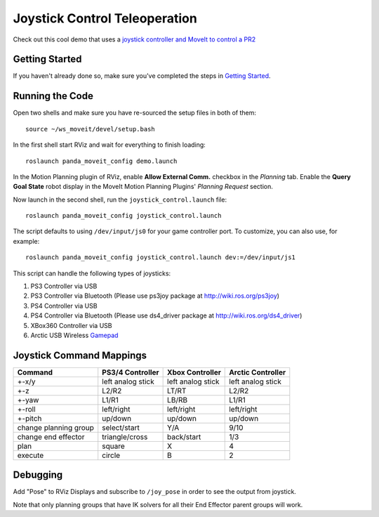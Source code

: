 Joystick Control Teleoperation
==========================================

.. image:: controller.jpg
   :width: 700px

Check out this cool demo that uses a `joystick controller and MoveIt to control a PR2 <https://youtu.be/p_x-HRagLpo>`_

Getting Started
---------------
If you haven't already done so, make sure you've completed the steps in `Getting Started <../getting_started/getting_started.html>`_.

Running the Code
----------------
Open two shells and make sure you have re-sourced the setup files in both of them: ::

  source ~/ws_moveit/devel/setup.bash

In the first shell start RViz and wait for everything to finish loading: ::

  roslaunch panda_moveit_config demo.launch

In the Motion Planning plugin of RViz, enable **Allow External Comm.** checkbox in the *Planning* tab. Enable the **Query Goal State** robot display in the MoveIt Motion Planning Plugins' *Planning Request* section.

Now launch in the second shell, run the ``joystick_control.launch`` file: ::

    roslaunch panda_moveit_config joystick_control.launch


The script defaults to using ``/dev/input/js0`` for your game controller port. To customize, you can also use, for example: ::

    roslaunch panda_moveit_config joystick_control.launch dev:=/dev/input/js1

This script can handle the following types of joysticks:

1. PS3 Controller via USB
2. PS3 Controller via Bluetooth (Please use ps3joy package at `http://wiki.ros.org/ps3joy <http://wiki.ros.org/ps3joy>`_)
3. PS4 Controller via USB
4. PS4 Controller via Bluetooth (Please use ds4_driver package at `http://wiki.ros.org/ds4_driver <http://wiki.ros.org/ds4_driver>`_)
5. XBox360 Controller via USB
6. Arctic USB Wireless `Gamepad <https://www.arctic.ac/eu_en/usb-wireless-gamepad.html>`_

Joystick Command Mappings
-------------------------

=====================   ==================   ===================== ==================
Command                 PS3/4 Controller     Xbox Controller       Arctic Controller
=====================   ==================   ===================== ==================
+-x/y                   left analog stick    left analog stick     left analog stick
+-z                     L2/R2                LT/RT                 L2/R2
+-yaw                   L1/R1                LB/RB                 L1/R1
+-roll                  left/right           left/right            left/right
+-pitch                 up/down              up/down               up/down
change planning group   select/start         Y/A                   9/10
change end effector     triangle/cross       back/start            1/3
plan                    square               X                     4
execute                 circle               B                     2
=====================   ==================   ===================== ==================

Debugging
---------
Add "Pose" to RViz Displays and subscribe to ``/joy_pose`` in order to see the output from joystick.

Note that only planning groups that have IK solvers for all their End Effector parent groups will work.
